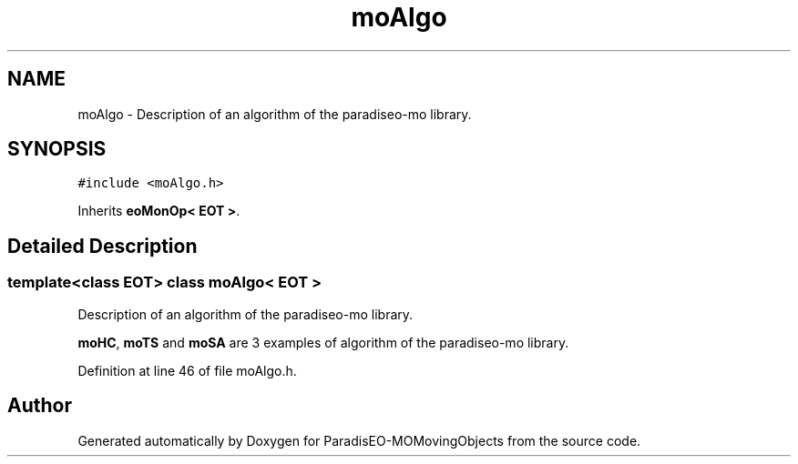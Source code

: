 .TH "moAlgo" 3 "8 Oct 2007" "Version 1.0" "ParadisEO-MOMovingObjects" \" -*- nroff -*-
.ad l
.nh
.SH NAME
moAlgo \- Description of an algorithm of the paradiseo-mo library.  

.PP
.SH SYNOPSIS
.br
.PP
\fC#include <moAlgo.h>\fP
.PP
Inherits \fBeoMonOp< EOT >\fP.
.PP
.SH "Detailed Description"
.PP 

.SS "template<class EOT> class moAlgo< EOT >"
Description of an algorithm of the paradiseo-mo library. 

\fBmoHC\fP, \fBmoTS\fP and \fBmoSA\fP are 3 examples of algorithm of the paradiseo-mo library. 
.PP
Definition at line 46 of file moAlgo.h.

.SH "Author"
.PP 
Generated automatically by Doxygen for ParadisEO-MOMovingObjects from the source code.
